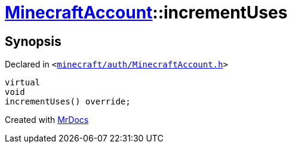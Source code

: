 [#MinecraftAccount-incrementUses]
= xref:MinecraftAccount.adoc[MinecraftAccount]::incrementUses
:relfileprefix: ../
:mrdocs:


== Synopsis

Declared in `&lt;https://github.com/PrismLauncher/PrismLauncher/blob/develop/launcher/minecraft/auth/MinecraftAccount.h#L168[minecraft&sol;auth&sol;MinecraftAccount&period;h]&gt;`

[source,cpp,subs="verbatim,replacements,macros,-callouts"]
----
virtual
void
incrementUses() override;
----



[.small]#Created with https://www.mrdocs.com[MrDocs]#
